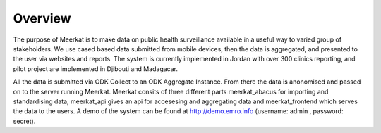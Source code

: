 ===================
Overview
===================


The purpose of Meerkat is to make data on public health surveillance available in a useful way to varied group of stakeholders. We use cased based data submitted from mobile devices, then the data is aggregated, and presented to the user via websites and reports. The system is currently implemented in Jordan with over 300 clinics reporting, and pilot project are implemented in Djibouti and Madagacar. 

All the data is submitted via ODK Collect to an ODK Aggregate Instance. From there the data is anonomised and passed on to the server running Meerkat. Meerkat consits of three different parts meerkat_abacus for importing and standardising data, meerkat_api gives an api for accesesing and aggregating data and meerkat_frontend which serves the data to the users. A demo of the system can be found at http://demo.emro.info (username: admin , password: secret).


